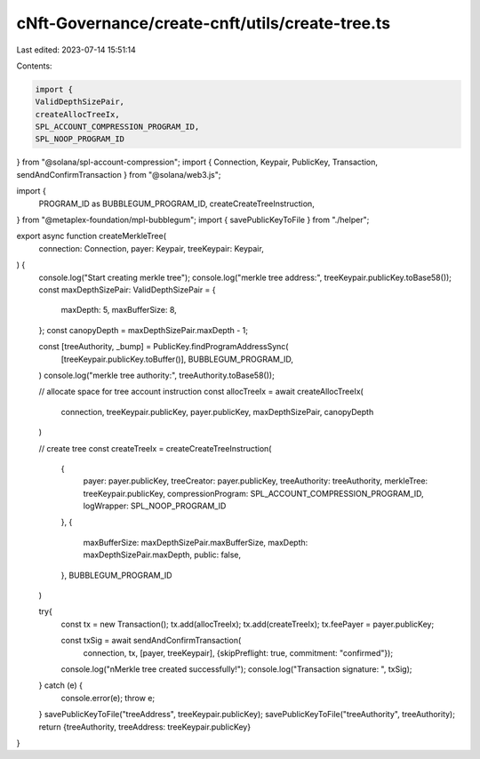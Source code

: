 cNft-Governance/create-cnft/utils/create-tree.ts
================================================

Last edited: 2023-07-14 15:51:14

Contents:

.. code-block:: ts

    import { 
    ValidDepthSizePair, 
    createAllocTreeIx,
    SPL_ACCOUNT_COMPRESSION_PROGRAM_ID,
    SPL_NOOP_PROGRAM_ID
} from "@solana/spl-account-compression";
import { Connection, Keypair, PublicKey, Transaction, sendAndConfirmTransaction } from "@solana/web3.js";

import {
    PROGRAM_ID as BUBBLEGUM_PROGRAM_ID,
    createCreateTreeInstruction,
} from "@metaplex-foundation/mpl-bubblegum";
import { savePublicKeyToFile } from "./helper";

export async function createMerkleTree(
    connection: Connection,
    payer: Keypair,
    treeKeypair: Keypair,
) {
    console.log("Start creating merkle tree");
    console.log("merkle tree address:", treeKeypair.publicKey.toBase58());
    const maxDepthSizePair: ValidDepthSizePair = {
        maxDepth: 5,
        maxBufferSize: 8,
    };
    const canopyDepth = maxDepthSizePair.maxDepth - 1;

    const [treeAuthority, _bump] = PublicKey.findProgramAddressSync(
        [treeKeypair.publicKey.toBuffer()],
        BUBBLEGUM_PROGRAM_ID,
    )
    console.log("merkle tree authority:", treeAuthority.toBase58());

    // allocate space for tree account instruction
    const allocTreeIx = await createAllocTreeIx(
        connection,
        treeKeypair.publicKey,
        payer.publicKey,
        maxDepthSizePair,
        canopyDepth
    )

    // create tree
    const createTreeIx = createCreateTreeInstruction(
        {
            payer: payer.publicKey,
            treeCreator: payer.publicKey,
            treeAuthority: treeAuthority,
            merkleTree: treeKeypair.publicKey,
            compressionProgram: SPL_ACCOUNT_COMPRESSION_PROGRAM_ID,
            logWrapper: SPL_NOOP_PROGRAM_ID
        },
        {
            maxBufferSize: maxDepthSizePair.maxBufferSize,
            maxDepth: maxDepthSizePair.maxDepth,
            public: false,
        },
        BUBBLEGUM_PROGRAM_ID
    )

    try{
        const tx = new Transaction();
        tx.add(allocTreeIx);
        tx.add(createTreeIx);
        tx.feePayer = payer.publicKey;

        const txSig = await sendAndConfirmTransaction(
            connection,
            tx, 
            [payer, treeKeypair], 
            {skipPreflight: true, commitment: "confirmed"});
        
        console.log("\nMerkle tree created successfully!");
        console.log("Transaction signature: ", txSig);
    } catch (e) {
        console.error(e);
        throw e;
    }
    savePublicKeyToFile("treeAddress", treeKeypair.publicKey);
    savePublicKeyToFile("treeAuthority", treeAuthority);
    return {treeAuthority, treeAddress: treeKeypair.publicKey}
}

